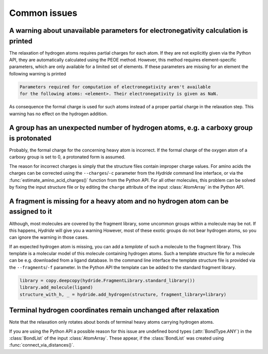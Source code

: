.. This source code is part of the Hydride package and is distributed
   under the 3-Clause BSD License. Please see 'LICENSE.rst' for further
   information.

Common issues
=============

A warning about unavailable parameters for electronegativity calculation is printed
-----------------------------------------------------------------------------------

The relaxation of hydrogen atoms requires partial charges for each atom.
If they are not explicitly given via the Python API, they are automatically
calculated using the PEOE method.
However, this method requires element-specific parameters, which are only
available for a limited set of elements.
If these parameters are missing for an element the following warning is printed

.. code-block:: none

   Parameters required for computation of electronegativity aren't available
   for the following atoms: <element>. Their electronegativity is given as NaN.

As consequence the formal charge is used for such atoms instead of a proper
partial charge in the relaxation step.
This warning has no effect on the hydrogen addition.


A group has an unexpected number of hydrogen atoms, e.g. a carboxy group is protonated
--------------------------------------------------------------------------------------

Probably, the formal charge for the concerning heavy atom is incorrect.
If the formal charge of the oxygen atom of a carboxy group is set to 0, a
protonated form is assumed.

The reason for incorrect charges is simply that the structure files contain
improper charge values.
For amino acids the charges can be corrected using the ``--charges``/``-c``
parameter from the *Hydride* command line interface, or via the
:func:`estimate_amino_acid_charges()` function from the Python API.
For all other molecules, this problem can be solved by fixing the input
structure file or by editing the ``charge`` attribute of the input
:class:`AtomArray` in the Python API.


A fragment is missing for a heavy atom and no hydrogen atom can be assigned to it
---------------------------------------------------------------------------------

Although, most molecules are covered by the fragment library, some uncommon
groups within a molecule may be not.
If this happens, *Hydride* will give you a warning
However, most of these exotic groups do not bear hydrogen atoms,
so you can ignore the warning in those cases.

If an expected hydrogen atom is missing, you can add a *template* of such a
molecule to the fragment library.
This template is a molecular model of this molecule containing hydrogen atoms.
Such a template structure file for a molecule can be e.g. downloaded from a
ligand database.
In the command line interface the template structure file is provided via
the ``--fragments``/``-f`` parameter.
In the Python API the template can be added to the standard fragment library.

.. code-block:: python

   library = copy.deepcopy(hydride.FragmentLibrary.standard_library())
   library.add_molecule(ligand)
   structure_with_h, _ = hydride.add_hydrogen(structure, fragment_library=library)


Terminal hydrogen coordinates remain unchanged after relaxation
---------------------------------------------------------------

Note that the relaxation only rotates about bonds of terminal heavy atoms
carrying hydrogen atoms.

If you are using the Python API a possible reason for this issue are
undefined bond types (:attr:`BondType.ANY`) in the :class:`BondList` of the
input :class:`AtomArray`.
These appear, if the :class:`BondList` was created using
:func:`connect_via_distances()`.
